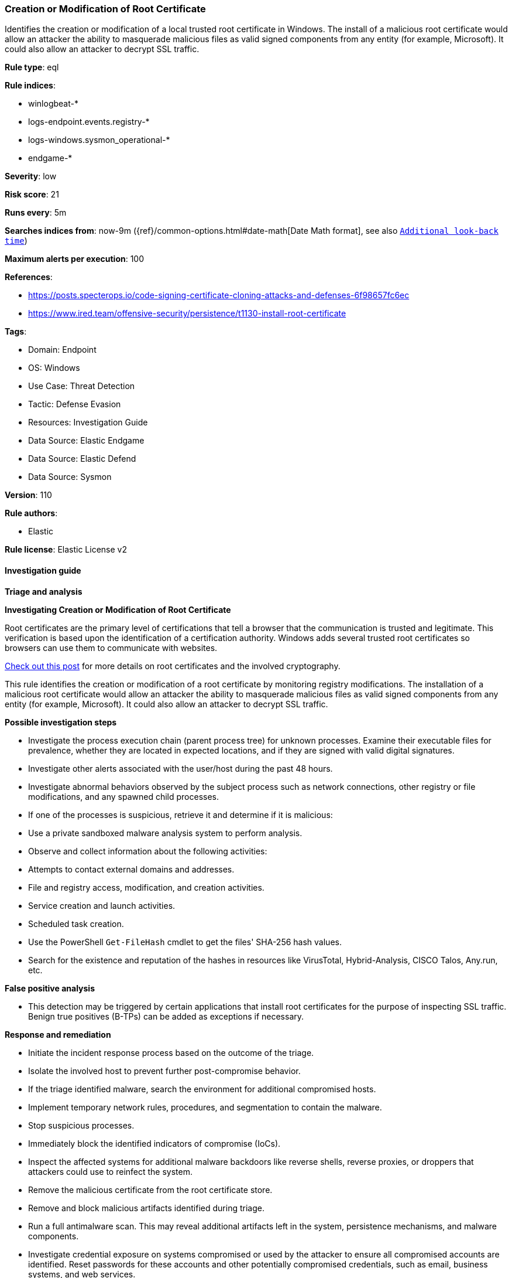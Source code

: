 [[prebuilt-rule-8-13-3-creation-or-modification-of-root-certificate]]
=== Creation or Modification of Root Certificate

Identifies the creation or modification of a local trusted root certificate in Windows. The install of a malicious root certificate would allow an attacker the ability to masquerade malicious files as valid signed components from any entity (for example, Microsoft). It could also allow an attacker to decrypt SSL traffic.

*Rule type*: eql

*Rule indices*: 

* winlogbeat-*
* logs-endpoint.events.registry-*
* logs-windows.sysmon_operational-*
* endgame-*

*Severity*: low

*Risk score*: 21

*Runs every*: 5m

*Searches indices from*: now-9m ({ref}/common-options.html#date-math[Date Math format], see also <<rule-schedule, `Additional look-back time`>>)

*Maximum alerts per execution*: 100

*References*: 

* https://posts.specterops.io/code-signing-certificate-cloning-attacks-and-defenses-6f98657fc6ec
* https://www.ired.team/offensive-security/persistence/t1130-install-root-certificate

*Tags*: 

* Domain: Endpoint
* OS: Windows
* Use Case: Threat Detection
* Tactic: Defense Evasion
* Resources: Investigation Guide
* Data Source: Elastic Endgame
* Data Source: Elastic Defend
* Data Source: Sysmon

*Version*: 110

*Rule authors*: 

* Elastic

*Rule license*: Elastic License v2


==== Investigation guide



*Triage and analysis*



*Investigating Creation or Modification of Root Certificate*


Root certificates are the primary level of certifications that tell a browser that the communication is trusted and legitimate. This verification is based upon the identification of a certification authority. Windows adds several trusted root certificates so browsers can use them to communicate with websites.

https://www.thewindowsclub.com/what-are-root-certificates-windows[Check out this post] for more details on root certificates and the involved cryptography.

This rule identifies the creation or modification of a root certificate by monitoring registry modifications. The installation of a malicious root certificate would allow an attacker the ability to masquerade malicious files as valid signed components from any entity (for example, Microsoft). It could also allow an attacker to decrypt SSL traffic.


*Possible investigation steps*


- Investigate the process execution chain (parent process tree) for unknown processes. Examine their executable files for prevalence, whether they are located in expected locations, and if they are signed with valid digital signatures.
- Investigate other alerts associated with the user/host during the past 48 hours.
- Investigate abnormal behaviors observed by the subject process such as network connections, other registry or file modifications, and any spawned child processes.
- If one of the processes is suspicious, retrieve it and determine if it is malicious:
  - Use a private sandboxed malware analysis system to perform analysis.
    - Observe and collect information about the following activities:
      - Attempts to contact external domains and addresses.
      - File and registry access, modification, and creation activities.
      - Service creation and launch activities.
      - Scheduled task creation.
  - Use the PowerShell `Get-FileHash` cmdlet to get the files' SHA-256 hash values.
    - Search for the existence and reputation of the hashes in resources like VirusTotal, Hybrid-Analysis, CISCO Talos, Any.run, etc.


*False positive analysis*


- This detection may be triggered by certain applications that install root certificates for the purpose of inspecting SSL traffic. Benign true positives (B-TPs) can be added as exceptions if necessary.


*Response and remediation*


- Initiate the incident response process based on the outcome of the triage.
- Isolate the involved host to prevent further post-compromise behavior.
- If the triage identified malware, search the environment for additional compromised hosts.
  - Implement temporary network rules, procedures, and segmentation to contain the malware.
  - Stop suspicious processes.
  - Immediately block the identified indicators of compromise (IoCs).
  - Inspect the affected systems for additional malware backdoors like reverse shells, reverse proxies, or droppers that attackers could use to reinfect the system.
- Remove the malicious certificate from the root certificate store.
- Remove and block malicious artifacts identified during triage.
- Run a full antimalware scan. This may reveal additional artifacts left in the system, persistence mechanisms, and malware components.
- Investigate credential exposure on systems compromised or used by the attacker to ensure all compromised accounts are identified. Reset passwords for these accounts and other potentially compromised credentials, such as email, business systems, and web services.
- Determine the initial vector abused by the attacker and take action to prevent reinfection through the same vector.
- Using the incident response data, update logging and audit policies to improve the mean time to detect (MTTD) and the mean time to respond (MTTR).


==== Setup



*Setup*


If enabling an EQL rule on a non-elastic-agent index (such as beats) for versions <8.2,
events will not define `event.ingested` and default fallback for EQL rules was not added until version 8.2.
Hence for this rule to work effectively, users will need to add a custom ingest pipeline to populate
`event.ingested` to @timestamp.
For more details on adding a custom ingest pipeline refer - https://www.elastic.co/guide/en/fleet/current/data-streams-pipeline-tutorial.html


==== Rule query


[source, js]
----------------------------------
registry where host.os.type == "windows" and event.type in ("creation", "change") and
  registry.path :
    (
      "HKLM\\Software\\Microsoft\\SystemCertificates\\Root\\Certificates\\*\\Blob",
      "HKLM\\Software\\Microsoft\\SystemCertificates\\AuthRoot\\Certificates\\*\\Blob",
      "HKLM\\Software\\Policies\\Microsoft\\SystemCertificates\\Root\\Certificates\\*\\Blob",
      "HKLM\\Software\\Policies\\Microsoft\\SystemCertificates\\AuthRoot\\Certificates\\*\\Blob",
      "\\REGISTRY\\MACHINE\\Software\\Microsoft\\SystemCertificates\\Root\\Certificates\\*\\Blob",
      "\\REGISTRY\\MACHINE\\Software\\Microsoft\\SystemCertificates\\AuthRoot\\Certificates\\*\\Blob",
      "\\REGISTRY\\MACHINE\\Software\\Policies\\Microsoft\\SystemCertificates\\Root\\Certificates\\*\\Blob",
      "\\REGISTRY\\MACHINE\\Software\\Policies\\Microsoft\\SystemCertificates\\AuthRoot\\Certificates\\*\\Blob"
    ) and
  not process.executable : (
          "?:\\ProgramData\\Lenovo\\Vantage\\Addins\\LenovoHardwareScanAddin\\*\\LdeApi.Server.exe",
          "?:\\ProgramData\\Logishrd\\LogiOptionsPlus\\Plugins\\64\\certmgr.exe",
          "?:\\ProgramData\\Microsoft\\Windows Defender\\Platform\\*\\MsMpEng.exe",
          "?:\\ProgramData\\Quest\\KACE\\modules\\clientidentifier\\clientidentifier.exe",
          "?:\\Program Files (x86)\\*.exe",
          "?:\\Program Files\\*.exe",
          "?:\\Windows\\CCM\\CcmExec.exe",
          "?:\\Windows\\ccmsetup\\cache\\ccmsetup.exe",
          "?:\\Windows\\Cluster\\clussvc.exe",
          "?:\\Windows\\ImmersiveControlPanel\\SystemSettings.exe",
          "?:\\Windows\\Lenovo\\ImController\\PluginHost86\\Lenovo.Modern.ImController.PluginHost.Device.exe",
          "?:\\Windows\\Lenovo\\ImController\\Service\\Lenovo.Modern.ImController.exe",
          "?:\\Windows\\Sysmon.exe",
          "?:\\Windows\\Sysmon64.exe",
          "?:\\Windows\\System32\\*.exe",
          "?:\\Windows\\SysWOW64\\*.exe",
          "?:\\Windows\\UUS\\amd64\\MoUsoCoreWorker.exe",
          "?:\\Windows\\WinSxS\\*.exe"
  )

----------------------------------

*Framework*: MITRE ATT&CK^TM^

* Tactic:
** Name: Defense Evasion
** ID: TA0005
** Reference URL: https://attack.mitre.org/tactics/TA0005/
* Technique:
** Name: Subvert Trust Controls
** ID: T1553
** Reference URL: https://attack.mitre.org/techniques/T1553/
* Sub-technique:
** Name: Install Root Certificate
** ID: T1553.004
** Reference URL: https://attack.mitre.org/techniques/T1553/004/
